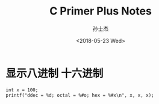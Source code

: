 #+STARTUP: content
#+TITLE: C Primer Plus Notes
#+AUTHOR:      孙士杰
#+DATE:       <2018-05-23 Wed>
#+EMAIL:       sun.shijie5@ztesoft.com


* 显示八进制 十六进制

#+BEGIN_SRC C++
  int x = 100;
  printf("ddec = %d; octal = %#o; hex = %#x\n", x, x, x);
#+END_SRC
